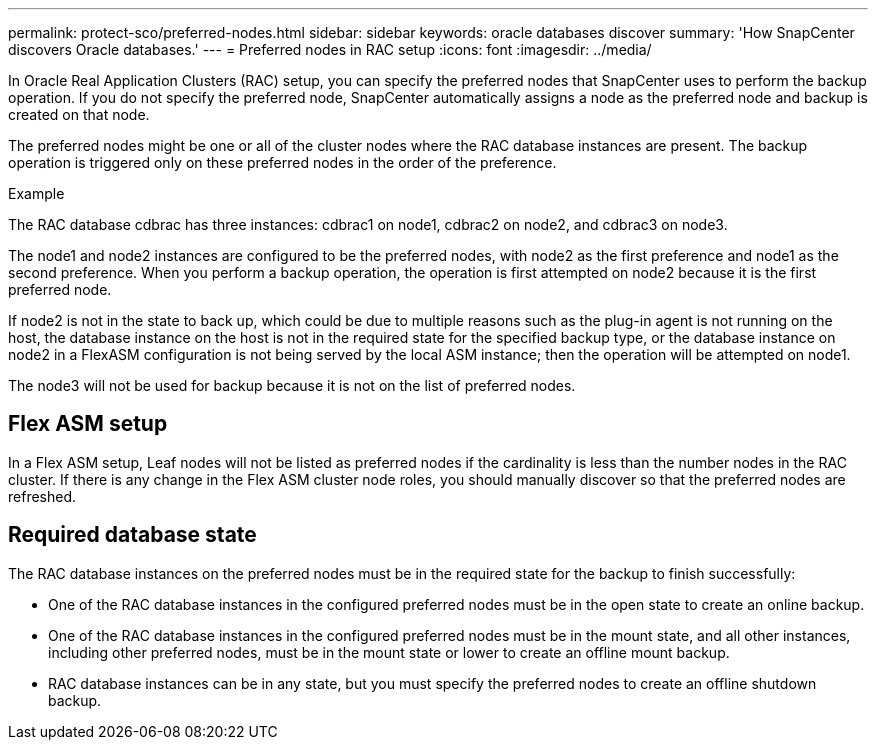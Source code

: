 ---
permalink: protect-sco/preferred-nodes.html
sidebar: sidebar
keywords: oracle databases discover
summary: 'How SnapCenter discovers Oracle databases.'
---
= Preferred nodes in RAC setup
:icons: font
:imagesdir: ../media/

[.lead]
In Oracle Real Application Clusters (RAC) setup, you can specify the preferred nodes  that SnapCenter uses to perform the backup operation. If you do not specify the preferred node, SnapCenter automatically assigns a node as the preferred node and backup is created on that node.

The preferred nodes might be one or all of the cluster nodes where the RAC database instances are present. The backup operation is triggered only on these preferred nodes in the order of the preference.

.Example
The RAC database cdbrac has three instances: cdbrac1 on node1, cdbrac2 on node2, and cdbrac3 on node3. 

The node1 and node2 instances are configured to be the preferred nodes, with node2 as the first preference and node1 as the second preference. When you perform a backup operation, the operation is first attempted on node2 because it is the first preferred node. 

If node2 is not in the state to back up, which could be due to multiple reasons such as the plug-in agent is not running on the host, the database instance on the host is not in the required state for the specified backup type, or the database instance on node2 in a FlexASM configuration is not being served by the local ASM instance; then the operation will be attempted on node1. 

The node3 will not be used for backup because it is not on the list of preferred nodes.

//Included the below info for BURT 1348035 for 4.5
== Flex ASM setup
In a Flex ASM setup, Leaf nodes will not be listed as preferred nodes if the cardinality is less than the number nodes in the RAC cluster. If there is any change in the Flex ASM cluster node roles, you should manually discover so that the preferred nodes are refreshed.

== Required database state

The RAC database instances on the preferred nodes must be in the required state for the backup to finish successfully:

* One of the RAC database instances in the configured preferred nodes must be in the open state to create an online backup.
* One of the RAC database instances in the configured preferred nodes must be in the mount state, and all other instances, including other preferred nodes, must be in the mount state or lower to create an offline mount backup.
* RAC database instances can be in any state, but you must specify the preferred nodes to create an offline shutdown backup.